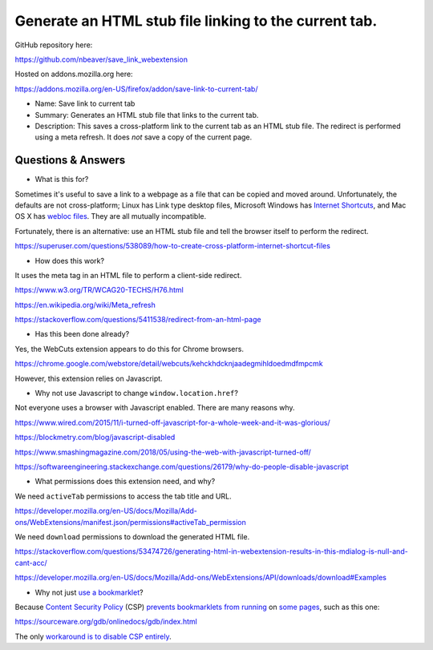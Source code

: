 Generate an HTML stub file linking to the current tab.
======================================================

GitHub repository here:

https://github.com/nbeaver/save_link_webextension

Hosted on addons.mozilla.org here:

https://addons.mozilla.org/en-US/firefox/addon/save-link-to-current-tab/

- Name: Save link to current tab

- Summary: Generates an HTML stub file that links to the current tab.

- Description: This saves a cross-platform link to the current tab as an HTML stub file. The redirect is performed using a meta refresh. It does *not* save a copy of the current page. 

Questions & Answers
-------------------

- What is this for?

Sometimes it's useful to save a link to a webpage as a file
that can be copied and moved around.
Unfortunately, the defaults are not cross-platform;
Linux has Link type desktop files,
Microsoft Windows has `Internet Shortcuts`_,
and Mac OS X has
`webloc <https://apple.stackexchange.com/questions/258033/how-to-change-the-default-application-for-webloc-files>`_
`files <https://blog.scottlowe.org/2016/12/21/opening-webloc-files-ubuntu/>`_.
They are all mutually incompatible.

.. _Internet Shortcuts: https://docs.microsoft.com/en-us/windows/desktop/lwef/internet-shortcuts

Fortunately, there is an alternative:
use an HTML stub file and tell the browser itself to perform the redirect.

https://superuser.com/questions/538089/how-to-create-cross-platform-internet-shortcut-files

- How does this work?

It uses the meta tag in an HTML file
to perform a client-side redirect.

https://www.w3.org/TR/WCAG20-TECHS/H76.html

https://en.wikipedia.org/wiki/Meta_refresh

https://stackoverflow.com/questions/5411538/redirect-from-an-html-page

- Has this been done already?

Yes, the WebCuts extension appears to do this for Chrome browsers.

https://chrome.google.com/webstore/detail/webcuts/kehckhdcknjaadegmihldoedmdfmpcmk

However, this extension relies on Javascript.

- Why not use Javascript to change ``window.location.href``?

Not everyone uses a browser with Javascript enabled.
There are many reasons why.

https://www.wired.com/2015/11/i-turned-off-javascript-for-a-whole-week-and-it-was-glorious/

https://blockmetry.com/blog/javascript-disabled

https://www.smashingmagazine.com/2018/05/using-the-web-with-javascript-turned-off/

https://softwareengineering.stackexchange.com/questions/26179/why-do-people-disable-javascript

- What permissions does this extension need, and why?

We need ``activeTab`` permissions to access the tab title and URL.

https://developer.mozilla.org/en-US/docs/Mozilla/Add-ons/WebExtensions/manifest.json/permissions#activeTab_permission

We need ``download`` permissions to download the generated HTML file.

https://stackoverflow.com/questions/53474726/generating-html-in-webextension-results-in-this-mdialog-is-null-and-cant-acc/

https://developer.mozilla.org/en-US/docs/Mozilla/Add-ons/WebExtensions/API/downloads/download#Examples

- Why not just `use a bookmarklet`_?

.. _use a bookmarklet: https://support.mozilla.org/en-US/kb/bookmarklets-perform-common-web-page-tasks

Because `Content Security Policy`_ (CSP)
`prevents`_ `bookmarklets`_ `from running`_ on `some pages`_,
such as this one:

https://sourceware.org/gdb/onlinedocs/gdb/index.html

.. _Content Security Policy: https://developer.mozilla.org/en-US/docs/Web/HTTP/CSP

.. _prevents: https://medium.com/making-instapaper/bookmarklets-are-dead-d470d4bbb626
.. _bookmarklets: https://stackoverflow.com/questions/7607605/does-content-security-policy-block-bookmarklets
.. _from running: http://jcardy.co.uk/the-slow-death-of-bookmarklets/
.. _some pages: https://blog.github.com/2013-04-19-content-security-policy/

The only `workaround is to disable CSP entirely`_.

.. _workaround is to disable CSP entirely: https://www.stierand.org/2016/12/content-security-policy
